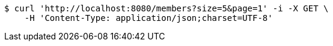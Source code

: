 [source,bash]
----
$ curl 'http://localhost:8080/members?size=5&page=1' -i -X GET \
    -H 'Content-Type: application/json;charset=UTF-8'
----